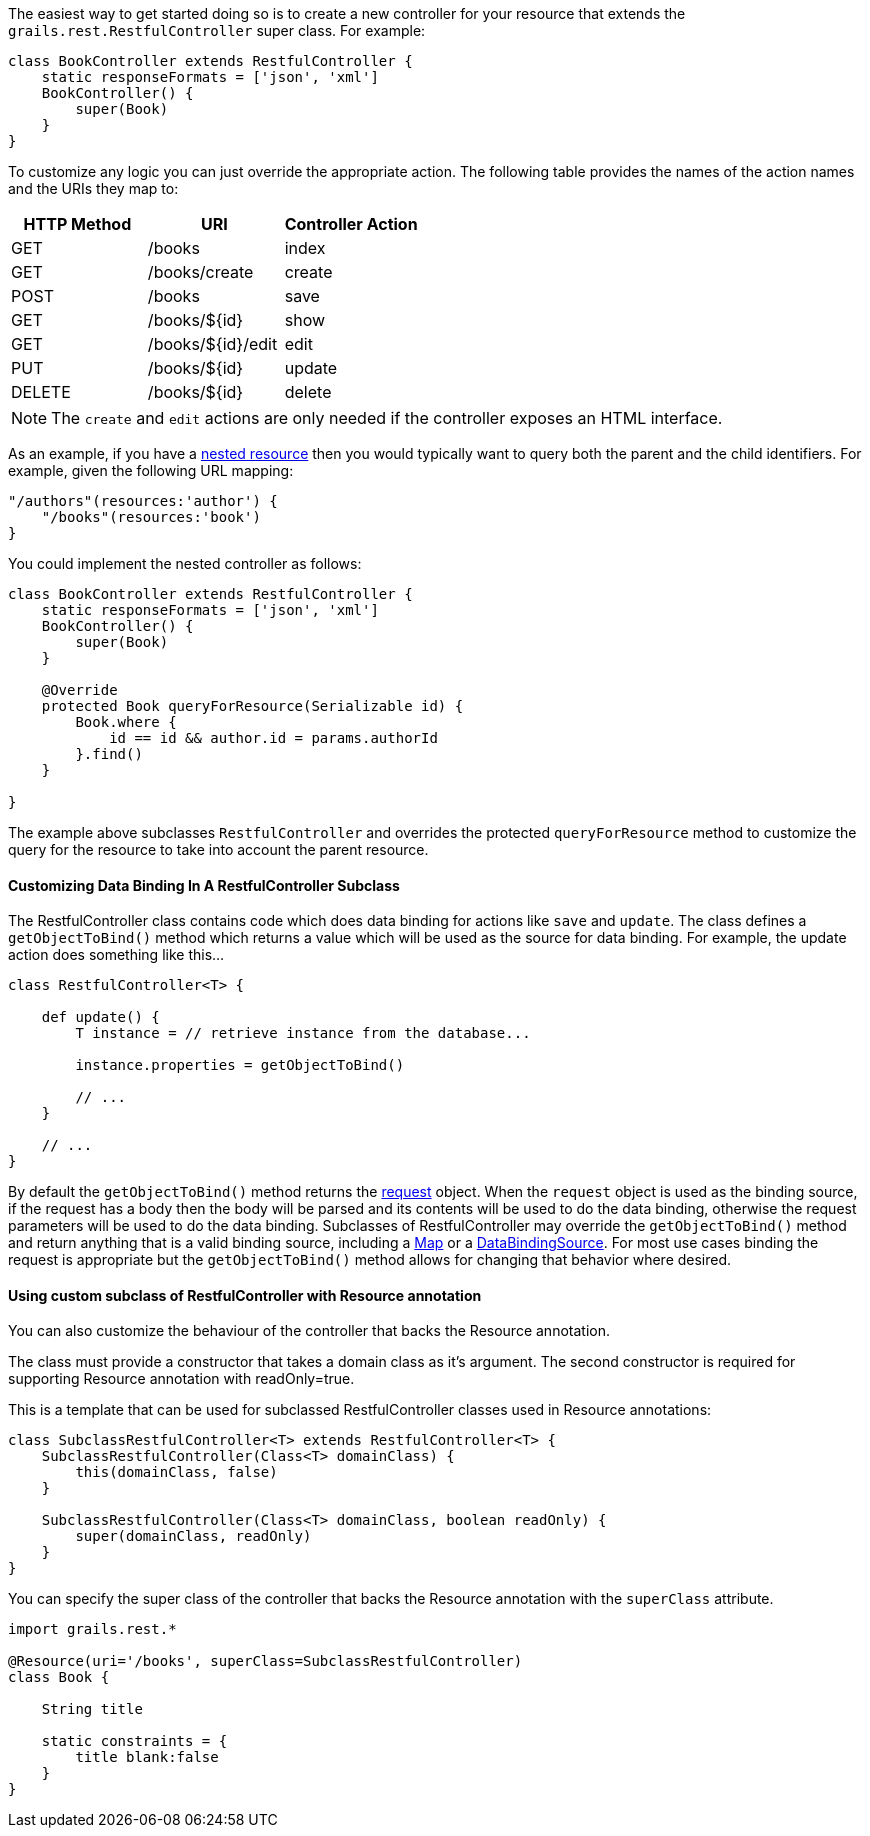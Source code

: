 The easiest way to get started doing so is to create a new controller for your resource that extends the `grails.rest.RestfulController` super class. For example:

[source,groovy]
----
class BookController extends RestfulController {
    static responseFormats = ['json', 'xml']
    BookController() {
        super(Book)
    }
}
----

To customize any logic you can just override the appropriate action. The following table provides the names of the action names and the URIs they map to:

[format="csv", options="header"]
|===

HTTP Method,URI,Controller Action
GET,/books,index
GET,/books/create,create
POST,/books,save
GET,/books/${id},show
GET,/books/${id}/edit,edit
PUT,/books/${id},update
DELETE,/books/${id},delete
|===

NOTE: The `create` and `edit` actions are only needed if the controller exposes an HTML interface.

As an example, if you have a link:theWebLayer.html#restfulMappings[nested resource] then you would typically want to query both the parent and the child identifiers. For example, given the following URL mapping:

[source,groovy]
----
"/authors"(resources:'author') {
    "/books"(resources:'book')
}
----

You could implement the nested controller as follows:

[source,groovy]
----
class BookController extends RestfulController {
    static responseFormats = ['json', 'xml']
    BookController() {
        super(Book)
    }

    @Override
    protected Book queryForResource(Serializable id) {
        Book.where {
            id == id && author.id = params.authorId
        }.find()
    }

}
----

The example above subclasses `RestfulController` and overrides the protected `queryForResource` method to customize the query for the resource to take into account the parent resource.


==== Customizing Data Binding In A RestfulController Subclass


The RestfulController class contains code which does data binding for actions like `save` and `update`.  The class defines a `getObjectToBind()` method which returns a value which will be used as the source for data binding.  For example, the update action does something like this...

[source,groovy]
----
class RestfulController<T> {

    def update() {
        T instance = // retrieve instance from the database...

        instance.properties = getObjectToBind()

        // ...
    }

    // ...
}
----

By default the `getObjectToBind()` method returns the link:../ref/Controllers/request.html[request] object.  When the `request` object is used as the binding source, if the request has a body then the body will be parsed and its contents will be used to do the data binding, otherwise the request parameters will be used to do the data binding.  Subclasses of RestfulController may override the `getObjectToBind()` method and return anything that is a valid binding source, including a https://docs.oracle.com/javase/8/docs/api/java/util/Map.html[Map] or a http://docs.grails.org/latest/api/grails/databinding/DataBindingSource.html[DataBindingSource].  For most use cases binding the request is appropriate but the `getObjectToBind()` method allows for changing that behavior where desired.


==== Using custom subclass of RestfulController with Resource annotation


You can also customize the behaviour of the controller that backs the Resource annotation.

The class must provide a constructor that takes a domain class as it's argument. The second constructor is required for supporting Resource annotation with readOnly=true.

This is a template that can be used for subclassed RestfulController classes used in Resource annotations:
[source,groovy]
----
class SubclassRestfulController<T> extends RestfulController<T> {
    SubclassRestfulController(Class<T> domainClass) {
        this(domainClass, false)
    }

    SubclassRestfulController(Class<T> domainClass, boolean readOnly) {
        super(domainClass, readOnly)
    }
}
----


You can specify the super class of the controller that backs the Resource annotation with the `superClass` attribute.

[source,groovy]
----
import grails.rest.*

@Resource(uri='/books', superClass=SubclassRestfulController)
class Book {

    String title

    static constraints = {
        title blank:false
    }
}
----
